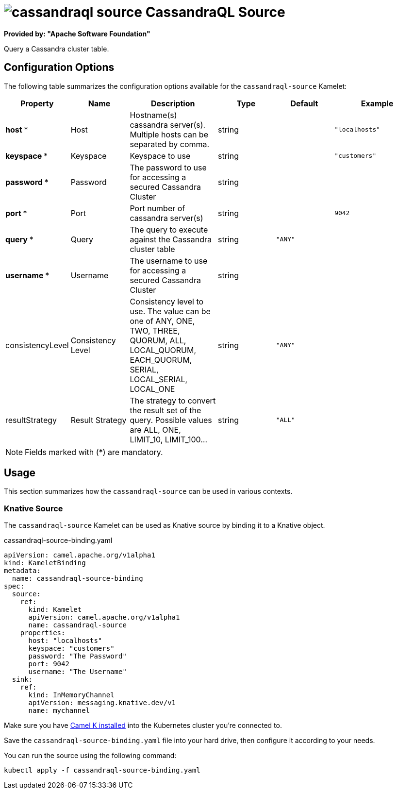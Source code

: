 // THIS FILE IS AUTOMATICALLY GENERATED: DO NOT EDIT
= image:kamelets/cassandraql-source.svg[] CassandraQL Source

*Provided by: "Apache Software Foundation"*

Query a Cassandra cluster table.

== Configuration Options

The following table summarizes the configuration options available for the `cassandraql-source` Kamelet:
[width="100%",cols="2,^2,3,^2,^2,^3",options="header"]
|===
| Property| Name| Description| Type| Default| Example
| *host {empty}* *| Host| Hostname(s) cassandra server(s). Multiple hosts can be separated by comma.| string| | `"localhosts"`
| *keyspace {empty}* *| Keyspace| Keyspace to use| string| | `"customers"`
| *password {empty}* *| Password| The password to use for accessing a secured Cassandra Cluster| string| | 
| *port {empty}* *| Port| Port number of cassandra server(s)| string| | `9042`
| *query {empty}* *| Query| The query to execute against the Cassandra cluster table| string| `"ANY"`| 
| *username {empty}* *| Username| The username to use for accessing a secured Cassandra Cluster| string| | 
| consistencyLevel| Consistency Level| Consistency level to use. The value can be one of ANY, ONE, TWO, THREE, QUORUM, ALL, LOCAL_QUORUM, EACH_QUORUM, SERIAL, LOCAL_SERIAL, LOCAL_ONE| string| `"ANY"`| 
| resultStrategy| Result Strategy| The strategy to convert the result set of the query. Possible values are ALL, ONE, LIMIT_10, LIMIT_100...| string| `"ALL"`| 
|===

NOTE: Fields marked with ({empty}*) are mandatory.

== Usage

This section summarizes how the `cassandraql-source` can be used in various contexts.

=== Knative Source

The `cassandraql-source` Kamelet can be used as Knative source by binding it to a Knative object.

.cassandraql-source-binding.yaml
[source,yaml]
----
apiVersion: camel.apache.org/v1alpha1
kind: KameletBinding
metadata:
  name: cassandraql-source-binding
spec:
  source:
    ref:
      kind: Kamelet
      apiVersion: camel.apache.org/v1alpha1
      name: cassandraql-source
    properties:
      host: "localhosts"
      keyspace: "customers"
      password: "The Password"
      port: 9042
      username: "The Username"
  sink:
    ref:
      kind: InMemoryChannel
      apiVersion: messaging.knative.dev/v1
      name: mychannel

----

Make sure you have xref:latest@camel-k::installation/installation.adoc[Camel K installed] into the Kubernetes cluster you're connected to.

Save the `cassandraql-source-binding.yaml` file into your hard drive, then configure it according to your needs.

You can run the source using the following command:

[source,shell]
----
kubectl apply -f cassandraql-source-binding.yaml
----
// THIS FILE IS AUTOMATICALLY GENERATED: DO NOT EDIT
